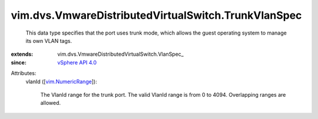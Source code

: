 
vim.dvs.VmwareDistributedVirtualSwitch.TrunkVlanSpec
====================================================
  This data type specifies that the port uses trunk mode, which allows the guest operating system to manage its own VLAN tags.
:extends: vim.dvs.VmwareDistributedVirtualSwitch.VlanSpec_
:since: `vSphere API 4.0 <vim/version.rst#vimversionversion5>`_

Attributes:
    vlanId ([`vim.NumericRange <vim/NumericRange.rst>`_]):

       The VlanId range for the trunk port. The valid VlanId range is from 0 to 4094. Overlapping ranges are allowed.
